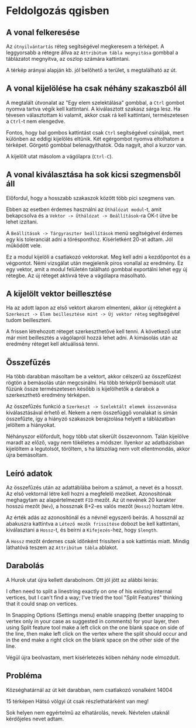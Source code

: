 * Feldolgozás qgisben
** A vonal felkeresése
Az ~útnyilvántartás~ réteg segítségével megkeresem a térképet. A
leggyorsabb a rétegre állva az ~Attribútum tábla megnyitása~ gombbal a
táblázatot megnyitva, az oszlop számára kattintani.

A térkép arányai alapján kb. jól belőhető a terület, s megtalálható az út.

** A vonal kijelölése ha csak néhány szakaszból áll
A megtalált útvonalat az "Egy elem szelektálása" gombbal, a ~Ctrl~
gombot nyomva tartva végik kell kattintani. A kiválasztott szakasz
sárga lesz.  Ha tévesen választottam ki valamit, akkor csak rá kell
kattintani, természetesen a ~Ctrl~-t nem elengedve.

Fontos, hogy bal gombos kattintást csak ~Ctrl~ segítségével csináljak,
mert különben az eddigi kijelölés eltűnik. Két egérgombot nyomva
eltolhatom a térképet. Görgető gombbal belenagyíthatok. Oda nagyít,
ahol a kurzor van.

A kijelölt utat másolom a vágólapra (~Ctrl-C~).

** A vonal kiválasztása ha sok kicsi szegmensből áll
Előfordul, hogy a hosszabb szakaszok között több pici szegmens van.

Ebben az esetben érdemes használni az ~Úthálózat modul~-t, amit
bekapcsolva és a ~Vektor -> Úthálózat -> Beállítások~-ra OK-t ütve be
lehet izzítani.

A ~Beállítások -> Tárgyraszter beállítások~ menü segítségével érdemes
egy kis toleranciát adni a törésponthoz. Kísérletként 20-at adtam. Jól
működött vele.

Ez a modul kijelöli a csatlakozó vektorokat. Meg kell adni a kezdőpontot
és a végpontot. Némi vizsgálat után megjelenik piros vonallal az eredmény.
Ez egy vektor, amit a modul felületén található gombbal exportálni lehet
egy új rétegbe. Az új réteget aktívvá téve a vágólapra másolható.


** A kijelölt vektor beillesztése

Ha az adott lapon az első vektort akarom elmenteni, akkor új rétegként
a ~Szerkeszt -> Elem beillesztése mint -> Új vektor réteg~
segítségével tudom beilleszteni.

A frissen létrehozott réteget szerkeszthetővé kell tenni. A következő utat
már mint beillesztés a vágólapról hozzá lehet adni. A kimásolás után az
eredmény réteget kell aktuálissá tenni.

** Összefűzés
Ha több darabban másoltam be a vektort, akkor célszerű az összefűzést
rögtön a bemásolás után megcsinálni.  Ha több térképről bemásolt utat
fűzünk össze természetesen később is kijelölhetők a darabok a
szerkeszthető eredmény térképen.

Az összefűzés funkció a ~Szerkeszt -> Szelektált elemek összevonása~
kiválasztásával érhető el. Nekem a nem összefüggő vonalakat is simán
összefűzte, így a hiányzó szakaszok berajzolása helyett a táblázatban
jelöltem a hiányokat.

Néhányszor előfordult, hogy több utat sikerült összevonnom. Talán kijelölve
maradt az előző, vagy nem tökéletes a módszer. Ilyenkor az adatbázisban
kijelöltem a legutolsót, töröltem, s ha látszólag nem volt ellentmondás,
akkor újra bemásoltam.

** Leíró adatok
Az összefűzés után az adattáblába beírom a számot, a nevet és a hosszt.
Az első vektornál létre kell hozni a megfelelő mezőket. Azonosítónak
meghagytam az alapértelmezett =FID= mezőt. Az út nevének 20 karakter hosszú
mezőt (=Név=), a hossznak 8+2-es valós mezőt (=Hossz=) hoztam létre.

Az érték adás az azonosítónál és a névnél egyszerő beírás. A hossznál az
abakuszra kattintva a ~Létező mezők frissítése~ dobozt be kell kattintani,
kiválasztani a ~Hossz~-t, és beírni a ~Kifejezés~-hez, hogy ~$length~. 

A ~Hossz~ mezőt érdemes csak időnként frissíteni a sok kattintás miatt.
Mindig láthatóvá teszem az ~Attribútum tábla~ ablakot.

** Darabolás
A Hurok utat újra kellett darabolnom. Ott jól jött az alábbi leírás:

I often need to split a linestring exactly on one of his existing
internal vertices, but I can't find a way; I've tried the tool "Split
Features" thinking that it could snap on vertices.

In Snapping Options (Settings menu) enable snapping (better snapping
to vertex only in your case as suggested in comments) for your layer,
then using Split feature tool make a left click on the one blank space
on side of the line, then make left click on the vertex where the
split should occur and in the end make a right click on the blank
space on the other side of the line.

Végül újra beolvastam, mert kísérletezés köben néhány node elmozdult.

** Probléma
Községhatárnál az út két darabban, nem csatlakozó vonalként
14004

15 térképen Hátsó völgyi út csak részlethatárként van meg!

Sok helyen nem egyértelmű az elhatárolás, nevek. Névtelen utaknál
kérdőjeles nevet adtam.
